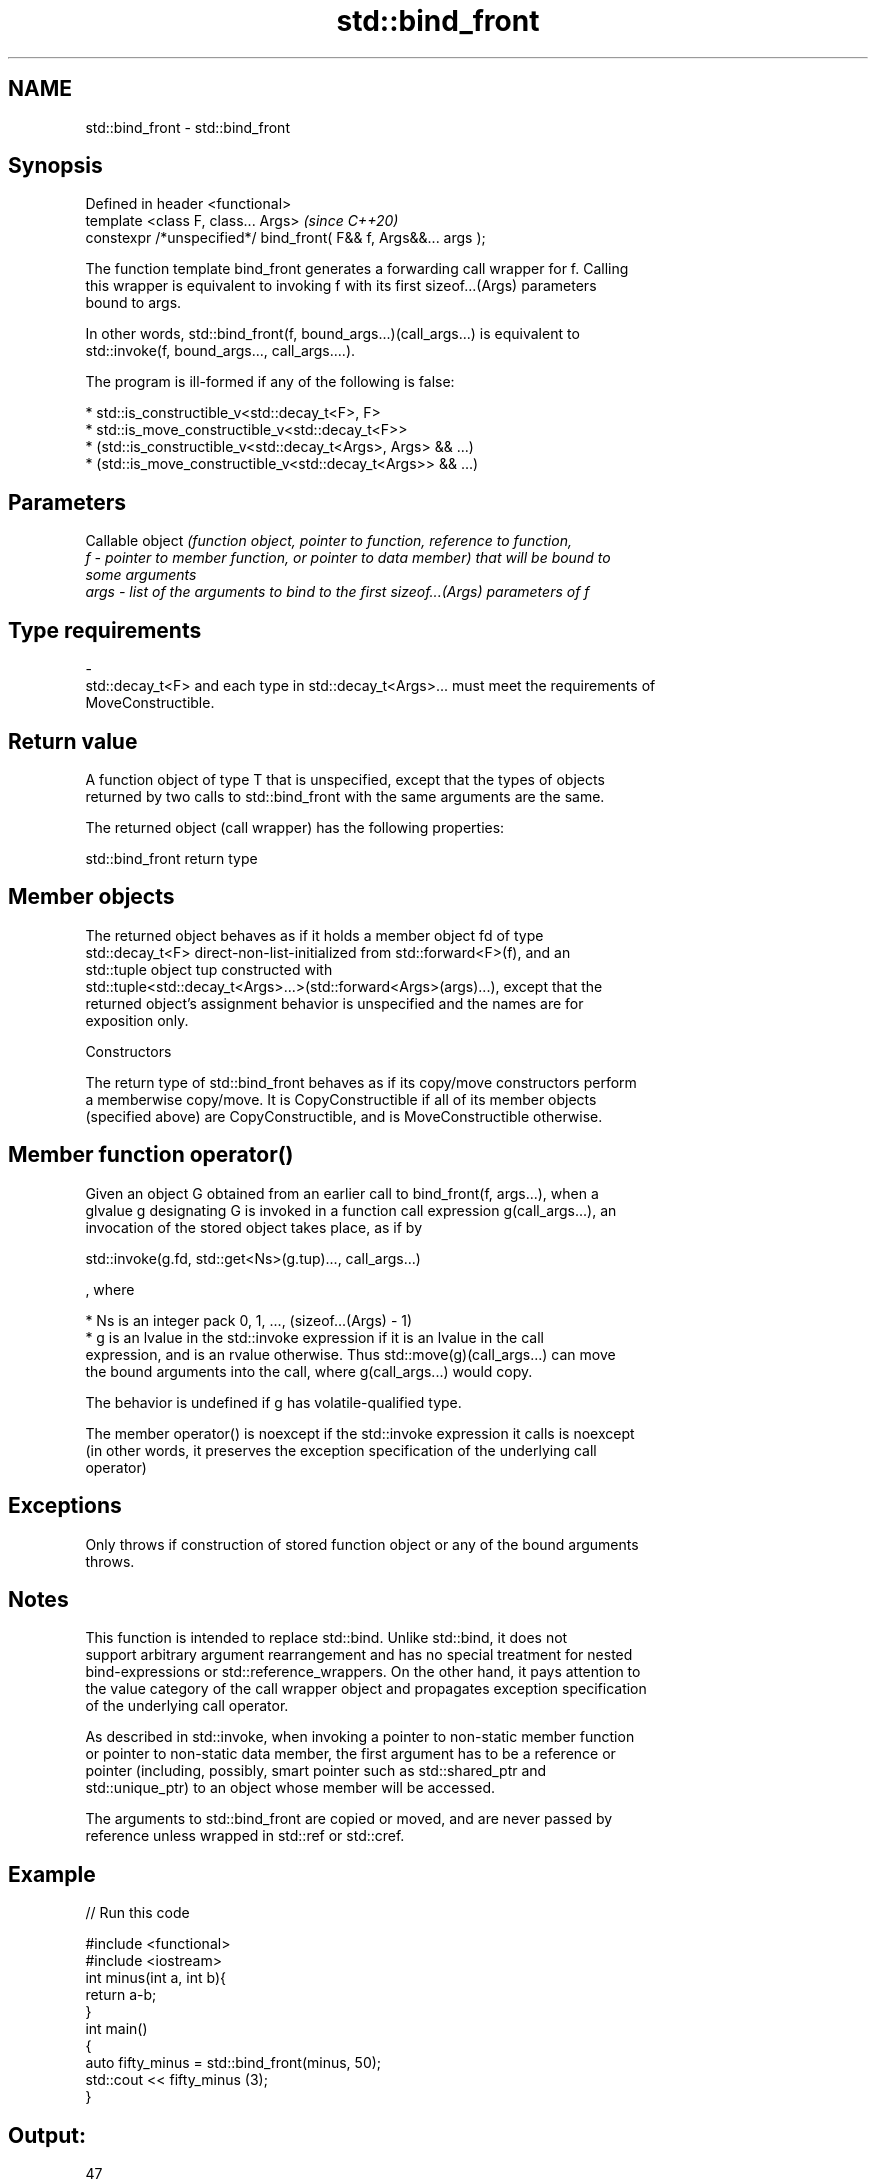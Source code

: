 .TH std::bind_front 3 "2021.11.17" "http://cppreference.com" "C++ Standard Libary"
.SH NAME
std::bind_front \- std::bind_front

.SH Synopsis
   Defined in header <functional>
   template <class F, class... Args>                               \fI(since C++20)\fP
   constexpr /*unspecified*/ bind_front( F&& f, Args&&... args );

   The function template bind_front generates a forwarding call wrapper for f. Calling
   this wrapper is equivalent to invoking f with its first sizeof...(Args) parameters
   bound to args.

   In other words, std::bind_front(f, bound_args...)(call_args...) is equivalent to
   std::invoke(f, bound_args..., call_args....).

   The program is ill-formed if any of the following is false:

     * std::is_constructible_v<std::decay_t<F>, F>
     * std::is_move_constructible_v<std::decay_t<F>>
     * (std::is_constructible_v<std::decay_t<Args>, Args> && ...)
     * (std::is_move_constructible_v<std::decay_t<Args>> && ...)

.SH Parameters

          Callable object \fI\fI(function\fP object, pointer to function, reference to function,\fP
   f    - pointer to member function, or pointer to data member) that will be bound to
          some arguments
   args - list of the arguments to bind to the first sizeof...(Args) parameters of f
.SH Type requirements
   -
   std::decay_t<F> and each type in std::decay_t<Args>... must meet the requirements of
   MoveConstructible.

.SH Return value

   A function object of type T that is unspecified, except that the types of objects
   returned by two calls to std::bind_front with the same arguments are the same.

   The returned object (call wrapper) has the following properties:

std::bind_front return type

.SH Member objects

   The returned object behaves as if it holds a member object fd of type
   std::decay_t<F> direct-non-list-initialized from std::forward<F>(f), and an
   std::tuple object tup constructed with
   std::tuple<std::decay_t<Args>...>(std::forward<Args>(args)...), except that the
   returned object's assignment behavior is unspecified and the names are for
   exposition only.

    Constructors

   The return type of std::bind_front behaves as if its copy/move constructors perform
   a memberwise copy/move. It is CopyConstructible if all of its member objects
   (specified above) are CopyConstructible, and is MoveConstructible otherwise.

.SH Member function operator()

   Given an object G obtained from an earlier call to bind_front(f, args...), when a
   glvalue g designating G is invoked in a function call expression g(call_args...), an
   invocation of the stored object takes place, as if by

 std::invoke(g.fd, std::get<Ns>(g.tup)..., call_args...)

   , where

     * Ns is an integer pack 0, 1, ..., (sizeof...(Args) - 1)
     * g is an lvalue in the std::invoke expression if it is an lvalue in the call
       expression, and is an rvalue otherwise. Thus std::move(g)(call_args...) can move
       the bound arguments into the call, where g(call_args...) would copy.

   The behavior is undefined if g has volatile-qualified type.

   The member operator() is noexcept if the std::invoke expression it calls is noexcept
   (in other words, it preserves the exception specification of the underlying call
   operator)

.SH Exceptions

   Only throws if construction of stored function object or any of the bound arguments
   throws.

.SH Notes

   This function is intended to replace std::bind. Unlike std::bind, it does not
   support arbitrary argument rearrangement and has no special treatment for nested
   bind-expressions or std::reference_wrappers. On the other hand, it pays attention to
   the value category of the call wrapper object and propagates exception specification
   of the underlying call operator.

   As described in std::invoke, when invoking a pointer to non-static member function
   or pointer to non-static data member, the first argument has to be a reference or
   pointer (including, possibly, smart pointer such as std::shared_ptr and
   std::unique_ptr) to an object whose member will be accessed.

   The arguments to std::bind_front are copied or moved, and are never passed by
   reference unless wrapped in std::ref or std::cref.

.SH Example


// Run this code

 #include <functional>
 #include <iostream>
 int minus(int a, int b){
     return a-b;
 }
 int main()
 {
     auto fifty_minus = std::bind_front(minus, 50);
     std::cout << fifty_minus (3);
 }

.SH Output:

 47

.SH See also

   bind    binds one or more arguments to a function object
   \fI(C++11)\fP \fI(function template)\fP
   mem_fn  creates a function object out of a pointer to a member
   \fI(C++11)\fP \fI(function template)\fP
